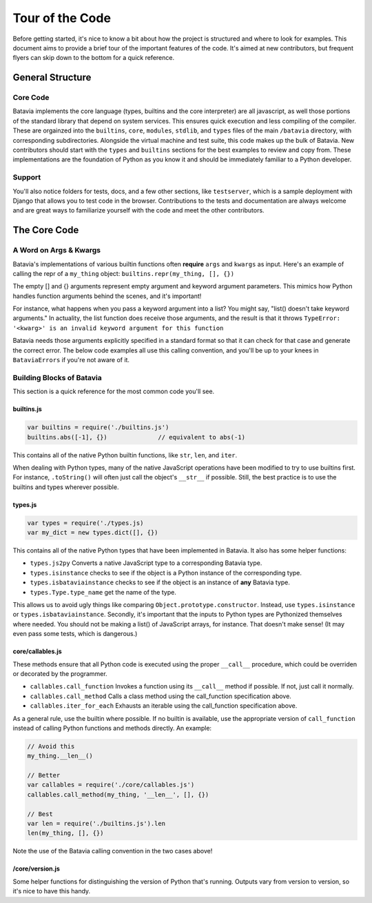 Tour of the Code
================

Before getting started, it's nice to know a bit about how the project is structured and where
to look for examples. This document aims to provide a brief tour of the
important features of the code. It's aimed at new contributors, but frequent flyers can
skip down to the bottom for a quick reference.

General Structure
-----------------

Core Code
*********

Batavia implements the core language (types, builtins and the core interpreter) are all javascript, as well those
portions of the standard library that depend on system services.
This ensures quick execution and less compiling of the compiler. These are orgainzed into the
``builtins``, ``core``, ``modules``, ``stdlib``, and ``types`` files of the main ``/batavia`` directory, with
corresponding subdirectories. Alongside the virtual machine and test suite, this code makes
up the bulk of Batavia. New contributors should start with the ``types`` and ``builtins`` sections
for the best examples to review and copy from. These implementations are the foundation of Python as you know it and
should be immediately familiar to a Python developer.

Support
*******
You'll also notice folders for tests, docs, and a few other sections, like ``testserver``, which is
a sample deployment with Django that allows you to test code in the browser. Contributions to the
tests and documentation are always welcome and are great ways to familiarize yourself with the
code and meet the other contributors.

The Core Code
-------------

A Word on Args & Kwargs
***********************

Batavia's implementations of various builtin functions
often **require** ``args`` and ``kwargs`` as input. Here's an example of calling
the repr of a ``my_thing`` object: ``builtins.repr(my_thing, [], {})``

The empty [] and {} arguments represent empty argument and keyword argument parameters.
This mimics how Python handles function arguments behind the scenes, and it's important!

For instance, what happens when you pass a keyword argument into a list? You might say,
"list() doesn't take keyword arguments." In actuality, the list function does receive those
arguments, and the result is that it throws ``TypeError: '<kwarg>' is an invalid keyword
argument for this function``

Batavia needs those arguments explicitly specified in a standard format so that it can
check for that case and generate the correct error. The below code examples all use this calling
convention, and you'll be up to your knees in ``BataviaErrors`` if you're not aware of it.

Building Blocks of Batavia
**************************

This section is a quick reference for the most common code you'll see.

builtins.js
^^^^^^^^^^^

.. code-block:: javascript

    var builtins = require('./builtins.js')
    builtins.abs([-1], {})              // equivalent to abs(-1)

This contains all of the native Python builtin functions, like ``str``, ``len``, and ``iter``.

When dealing with Python types, many of the native JavaScript operations have been modified to
try to use builtins first. For instance, ``.toString()`` will often just call the object's ``__str__`` if
possible. Still, the best practice is to use the builtins and types wherever possible.

types.js
^^^^^^^^

.. code-block:: javascript

    var types = require('./types.js)
    var my_dict = new types.dict([], {})

This contains all of the native Python types that have been implemented in Batavia. It also has some helper functions:

* ``types.js2py`` Converts a native JavaScript type to a corresponding Batavia type.
* ``types.isinstance`` checks to see if the object is a Python instance of the corresponding type.
* ``types.isbataviainstance`` checks to see if the object is an instance of **any** Batavia type.
* ``types.Type.type_name`` get the name of the type.

This allows us to avoid ugly things like comparing ``Object.prototype.constructor``. Instead,
use ``types.isinstance`` or ``types.isbataviainstance``. Secondly, it's important that the inputs to Python
types are Pythonized themselves where needed. You should not be making a list() of JavaScript arrays, for
instance. That doesn't make sense! (It may even pass some tests, which is dangerous.)

core/callables.js
^^^^^^^^^^^^^^^^^

These methods ensure that all Python code is executed using the proper ``__call__`` procedure, which could be
overriden or decorated by the programmer.

* ``callables.call_function`` Invokes a function using its ``__call__`` method if possible. If not, just call it normally.
* ``callables.call_method`` Calls a class method using the call_function specification above.
* ``callables.iter_for_each`` Exhausts an iterable using the call_function specification above.

As a general rule, use the builtin where possible. If no builtin is available, use the appropriate version
of ``call_function`` instead of calling Python functions and methods directly. An example:

.. code-block:: javascript

    // Avoid this
    my_thing.__len__()

    // Better
    var callables = require('./core/callables.js')
    callables.call_method(my_thing, '__len__', [], {})

    // Best
    var len = require('./builtins.js').len
    len(my_thing, [], {})

Note the use of the Batavia calling convention in the two cases above!

/core/version.js
^^^^^^^^^^^^^^^^
Some helper functions for distinguishing the version of Python that's running. Outputs
vary from version to version, so it's nice to have this handy.
